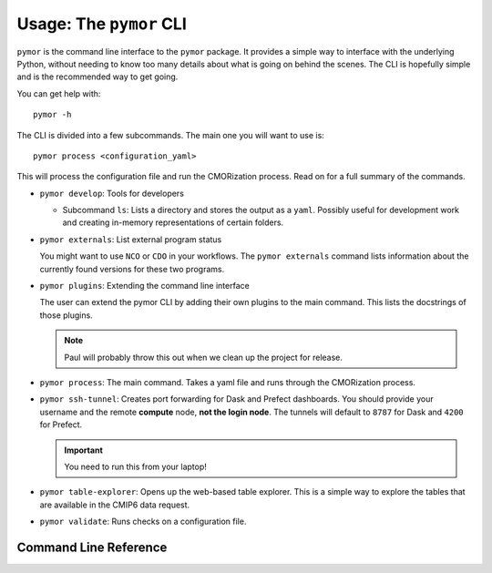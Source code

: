 ===========================
Usage: The ``pymor`` CLI
===========================

``pymor`` is the command line interface to the ``pymor`` package. It provides
a simple way to interface with the underlying Python, without needing to know too
many details about what is going on behind the scenes. The CLI is hopefully simple
and is the recommended way to get going.

You can get help with::

  pymor -h

The CLI is divided into a few subcommands. The main one you will want to use is::

  pymor process <configuration_yaml>

This will process the configuration file and run the CMORization process. Read on for
a full summary of the commands.

* ``pymor develop``: Tools for developers

  - Subcommand ``ls``: Lists a directory and stores the output as a ``yaml``. Possibly
    useful for development work and creating in-memory representations of certain folders.

* ``pymor externals``: List external program status

  You might want to use ``NCO`` or ``CDO`` in your workflows. The ``pymor externals`` command
  lists information about the currently found versions for these two programs.

* ``pymor plugins``: Extending the command line interface

  The user can extend the pymor CLI by adding their own plugins to the main command. This
  lists the docstrings of those plugins.

  .. note:: Paul will probably throw this out when we clean up the project for release.

* ``pymor process``: The main command. Takes a yaml file and runs through the CMORization process.

* ``pymor ssh-tunnel``: Creates port forwarding for Dask and Prefect dashboards. You should provide
  your username and the remote **compute** node, **not the login node**. The tunnels will default to ``8787`` for
  Dask and ``4200`` for Prefect.

  .. important:: You need to run this from your laptop!

* ``pymor table-explorer``: Opens up the web-based table explorer. This is a simple way to explore the
  tables that are available in the CMIP6 data request.

* ``pymor validate``: Runs checks on a configuration file.

Command Line Reference
======================

.. click:: pymor.cli:cli
   :prog: pymor
   :nested: full

